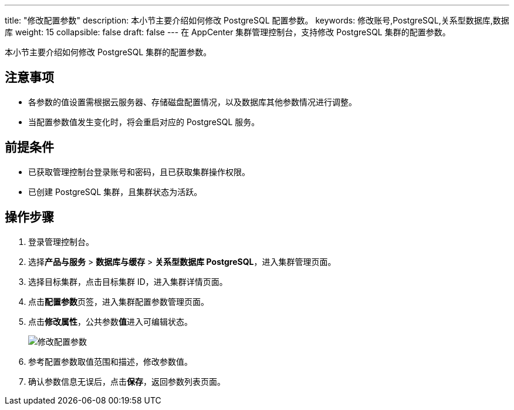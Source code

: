 ---
title: "修改配置参数"
description: 本小节主要介绍如何修改 PostgreSQL 配置参数。 
keywords: 修改账号,PostgreSQL,关系型数据库,数据库
weight: 15
collapsible: false
draft: false
---
在 AppCenter 集群管理控制台，支持修改 PostgreSQL 集群的配置参数。

本小节主要介绍如何修改 PostgreSQL 集群的配置参数。

== 注意事项

* 各参数的值设置需根据云服务器、存储磁盘配置情况，以及数据库其他参数情况进行调整。
* 当配置参数值发生变化时，将会重启对应的 PostgreSQL 服务。

== 前提条件

* 已获取管理控制台登录账号和密码，且已获取集群操作权限。
* 已创建 PostgreSQL 集群，且集群状态为``活跃``。

== 操作步骤

. 登录管理控制台。
. 选择**产品与服务** > *数据库与缓存* > *关系型数据库 PostgreSQL*，进入集群管理页面。
. 选择目标集群，点击目标集群 ID，进入集群详情页面。
. 点击**配置参数**页签，进入集群配置参数管理页面。
. 点击**修改属性**，公共参数**值**进入可编辑状态。
+
image::/images/cloud_service/database/postgresql/modify_para.png[修改配置参数]

. 参考配置参数取值范围和描述，修改参数值。
. 确认参数信息无误后，点击**保存**，返回参数列表页面。
